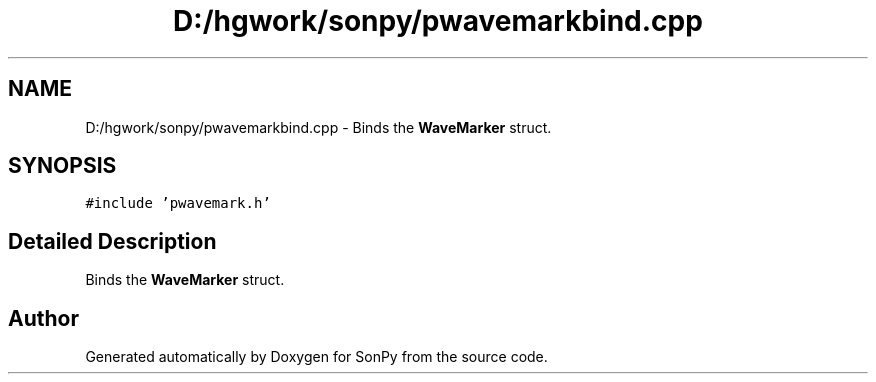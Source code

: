 .TH "D:/hgwork/sonpy/pwavemarkbind.cpp" 3 "Fri Jul 9 2021" "Version 1.9.5" "SonPy" \" -*- nroff -*-
.ad l
.nh
.SH NAME
D:/hgwork/sonpy/pwavemarkbind.cpp \- Binds the \fBWaveMarker\fP struct\&.  

.SH SYNOPSIS
.br
.PP
\fC#include 'pwavemark\&.h'\fP
.br

.SH "Detailed Description"
.PP 
Binds the \fBWaveMarker\fP struct\&. 


.SH "Author"
.PP 
Generated automatically by Doxygen for SonPy from the source code\&.
